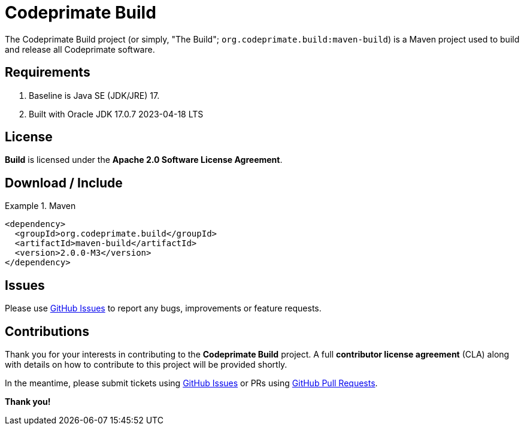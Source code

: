 [[codeprimate-build]]
= Codeprimate Build
:version: 2.0.0-M3


The Codeprimate Build project (or simply, "The Build"; `org.codeprimate.build:maven-build`) is a Maven project
used to build and release all Codeprimate software.

[[requirements]]
== Requirements

1. Baseline is Java SE (JDK/JRE) 17.
2. Built with Oracle JDK 17.0.7 2023-04-18 LTS

[[license]]
== License

*Build* is licensed under the **Apache 2.0 Software License Agreement**.

[[download]]
== Download / Include

.Maven
====
[source,xml]
[subs="verbatim,attributes"]
----
<dependency>
  <groupId>org.codeprimate.build</groupId>
  <artifactId>maven-build</artifactId>
  <version>{version}</version>
</dependency>
----
====

[[issues]]
== Issues

Please use https://github.com/codeprimate-software/cp-build/issues[GitHub Issues] to report any bugs, improvements
or feature requests.

[[contributions]]
== Contributions

Thank you for your interests in contributing to the *Codeprimate Build* project.  A full *contributor license agreement*
(CLA) along with details on how to contribute to this project will be provided shortly.

In the meantime, please submit tickets using https://github.com/codeprimate-software/cp-build/issues[GitHub Issues]
or PRs using https://github.com/codeprimate-software/cp-build/pulls[GitHub Pull Requests].

**Thank you!**
